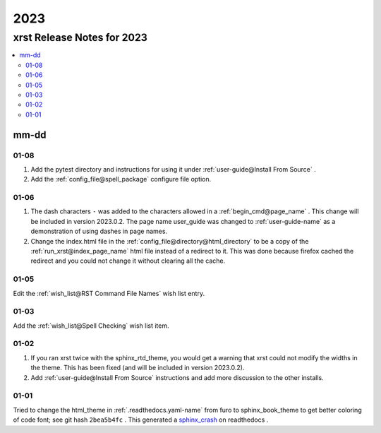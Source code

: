 .. _2023-name:

!!!!
2023
!!!!

.. meta::
   :keywords: 2023, xrst, release, notes, 2023

.. index:: 2023, xrst, release, notes, 2023

.. _2023-title:

xrst Release Notes for 2023
###########################

.. contents::
   :local:

.. meta::
   :keywords: mm-dd

.. index:: mm-dd

.. _2023@mm-dd:

mm-dd
*****

.. _2023@mm-dd@01-08:

01-08
=====
#. Add the pytest directory and instructions for using it under
   :ref:`user-guide@Install From Source` .
#. Add the :ref:`config_file@spell_package` configure file option.

.. _2023@mm-dd@01-06:

01-06
=====
#. The dash characters ``-`` was added to the characters allowed in a
   :ref:`begin_cmd@page_name` .
   This change will be included in version 2023.0.2.
   The page name user_guide was changed to :ref:`user-guide-name` as
   a demonstration of using dashes in page names.
#. Change the index.html file in the
   :ref:`config_file@directory@html_directory`
   to be a copy of the :ref:`run_xrst@index_page_name` html file
   instead of a redirect to it.
   This was done because firefox cached the redirect and you could not
   change it without clearing all the cache.

.. _2023@mm-dd@01-05:

01-05
=====
Edit the :ref:`wish_list@RST Command File Names` wish list entry.

.. _2023@mm-dd@01-03:

01-03
=====
Add the :ref:`wish_list@Spell Checking` wish list item.

.. _2023@mm-dd@01-02:

01-02
=====
#. If you ran xrst twice with the sphinx_rtd_theme,
   you would get a warning that xrst could not modify the widths in the theme.
   This has been fixed (and will be included in version 2023.0.2).
#. Add :ref:`user-guide@Install From Source` instructions and add more
   discussion to the other installs.

.. _2023@mm-dd@01-01:

01-01
=====
Tried to change the html_theme in :ref:`.readthedocs.yaml-name` from furo
to sphinx_book_theme to get better coloring of code font; see git hash
``2bea5b4fc`` .
This generated a  `sphinx_crash`_  on readthedocs .

.. _sphinx_crash: https://readthedocs.org/projects/xrst/builds/19048700/
